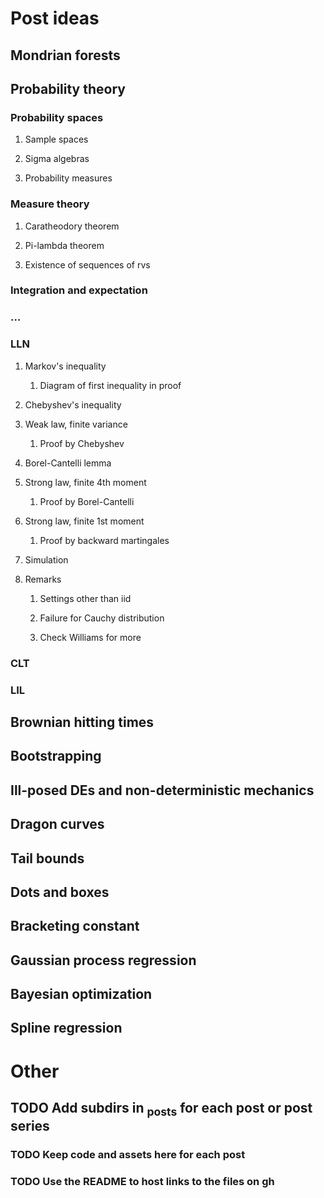 * Post ideas
** Mondrian forests
** Probability theory
*** Probability spaces
**** Sample spaces
**** Sigma algebras
**** Probability measures
*** Measure theory
**** Caratheodory theorem
**** Pi-lambda theorem
**** Existence of sequences of rvs
*** Integration and expectation
*** ...
*** LLN
**** Markov's inequality
***** Diagram of first inequality in proof
**** Chebyshev's inequality
**** Weak law, finite variance
***** Proof by Chebyshev
**** Borel-Cantelli lemma
**** Strong law, finite 4th moment
***** Proof by Borel-Cantelli
**** Strong law, finite 1st moment
***** Proof by backward martingales
**** Simulation
**** Remarks
***** Settings other than iid
***** Failure for Cauchy distribution
***** Check Williams for more
*** CLT
*** LIL
** Brownian hitting times
** Bootstrapping
** Ill-posed DEs and non-deterministic mechanics
** Dragon curves
** Tail bounds
** Dots and boxes
** Bracketing constant
** Gaussian process regression
** Bayesian optimization
** Spline regression
* Other
** TODO Add subdirs in _posts for each post or post series
*** TODO Keep code and assets here for each post
*** TODO Use the README to host links to the files on gh
